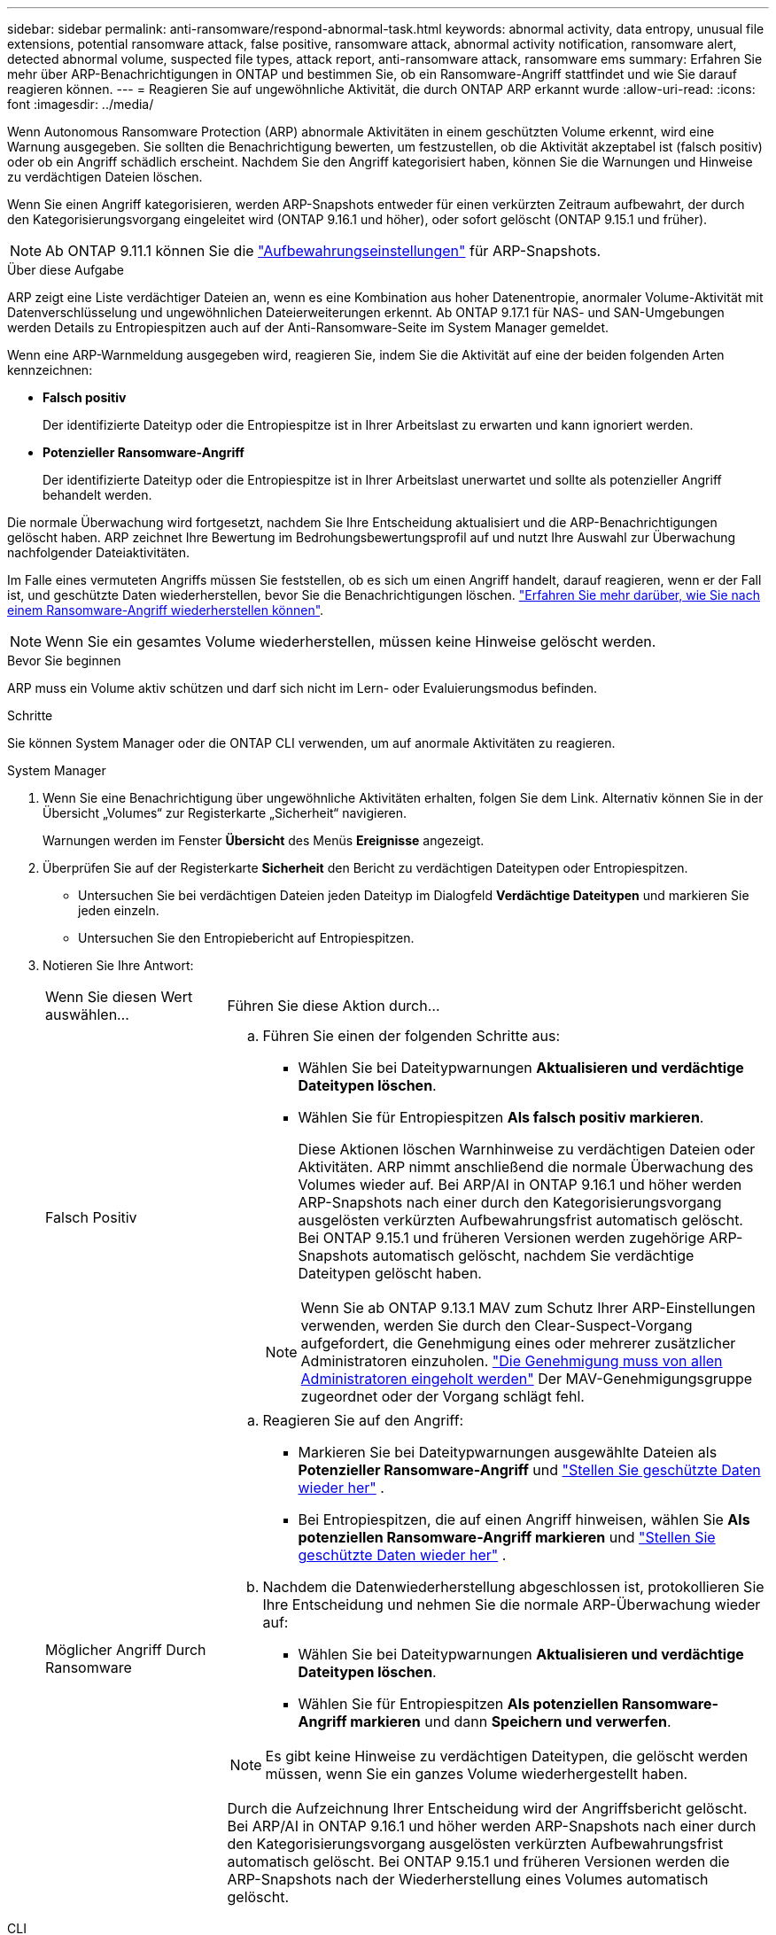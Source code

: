 ---
sidebar: sidebar 
permalink: anti-ransomware/respond-abnormal-task.html 
keywords: abnormal activity, data entropy, unusual file extensions, potential ransomware attack, false positive, ransomware attack, abnormal activity notification, ransomware alert, detected abnormal volume, suspected file types, attack report, anti-ransomware attack, ransomware ems 
summary: Erfahren Sie mehr über ARP-Benachrichtigungen in ONTAP und bestimmen Sie, ob ein Ransomware-Angriff stattfindet und wie Sie darauf reagieren können. 
---
= Reagieren Sie auf ungewöhnliche Aktivität, die durch ONTAP ARP erkannt wurde
:allow-uri-read: 
:icons: font
:imagesdir: ../media/


[role="lead"]
Wenn Autonomous Ransomware Protection (ARP) abnormale Aktivitäten in einem geschützten Volume erkennt, wird eine Warnung ausgegeben. Sie sollten die Benachrichtigung bewerten, um festzustellen, ob die Aktivität akzeptabel ist (falsch positiv) oder ob ein Angriff schädlich erscheint. Nachdem Sie den Angriff kategorisiert haben, können Sie die Warnungen und Hinweise zu verdächtigen Dateien löschen.

Wenn Sie einen Angriff kategorisieren, werden ARP-Snapshots entweder für einen verkürzten Zeitraum aufbewahrt, der durch den Kategorisierungsvorgang eingeleitet wird (ONTAP 9.16.1 und höher), oder sofort gelöscht (ONTAP 9.15.1 und früher).


NOTE: Ab ONTAP 9.11.1 können Sie die link:modify-automatic-snapshot-options-task.html["Aufbewahrungseinstellungen"] für ARP-Snapshots.

.Über diese Aufgabe
ARP zeigt eine Liste verdächtiger Dateien an, wenn es eine Kombination aus hoher Datenentropie, anormaler Volume-Aktivität mit Datenverschlüsselung und ungewöhnlichen Dateierweiterungen erkennt. Ab ONTAP 9.17.1 für NAS- und SAN-Umgebungen werden Details zu Entropiespitzen auch auf der Anti-Ransomware-Seite im System Manager gemeldet.

Wenn eine ARP-Warnmeldung ausgegeben wird, reagieren Sie, indem Sie die Aktivität auf eine der beiden folgenden Arten kennzeichnen:

* *Falsch positiv*
+
Der identifizierte Dateityp oder die Entropiespitze ist in Ihrer Arbeitslast zu erwarten und kann ignoriert werden.

* *Potenzieller Ransomware-Angriff*
+
Der identifizierte Dateityp oder die Entropiespitze ist in Ihrer Arbeitslast unerwartet und sollte als potenzieller Angriff behandelt werden.



Die normale Überwachung wird fortgesetzt, nachdem Sie Ihre Entscheidung aktualisiert und die ARP-Benachrichtigungen gelöscht haben. ARP zeichnet Ihre Bewertung im Bedrohungsbewertungsprofil auf und nutzt Ihre Auswahl zur Überwachung nachfolgender Dateiaktivitäten.

Im Falle eines vermuteten Angriffs müssen Sie feststellen, ob es sich um einen Angriff handelt, darauf reagieren, wenn er der Fall ist, und geschützte Daten wiederherstellen, bevor Sie die Benachrichtigungen löschen. link:index.html#how-to-recover-data-in-ontap-after-a-ransomware-attack["Erfahren Sie mehr darüber, wie Sie nach einem Ransomware-Angriff wiederherstellen können"].


NOTE: Wenn Sie ein gesamtes Volume wiederherstellen, müssen keine Hinweise gelöscht werden.

.Bevor Sie beginnen
ARP muss ein Volume aktiv schützen und darf sich nicht im Lern- oder Evaluierungsmodus befinden.

.Schritte
Sie können System Manager oder die ONTAP CLI verwenden, um auf anormale Aktivitäten zu reagieren.

[role="tabbed-block"]
====
.System Manager
--
. Wenn Sie eine Benachrichtigung über ungewöhnliche Aktivitäten erhalten, folgen Sie dem Link. Alternativ können Sie in der Übersicht „Volumes“ zur Registerkarte „Sicherheit“ navigieren.
+
Warnungen werden im Fenster *Übersicht* des Menüs *Ereignisse* angezeigt.

. Überprüfen Sie auf der Registerkarte *Sicherheit* den Bericht zu verdächtigen Dateitypen oder Entropiespitzen.
+
** Untersuchen Sie bei verdächtigen Dateien jeden Dateityp im Dialogfeld *Verdächtige Dateitypen* und markieren Sie jeden einzeln.
** Untersuchen Sie den Entropiebericht auf Entropiespitzen.


. Notieren Sie Ihre Antwort:
+
[cols="25,75"]
|===


| Wenn Sie diesen Wert auswählen... | Führen Sie diese Aktion durch... 


 a| 
Falsch Positiv
 a| 
.. Führen Sie einen der folgenden Schritte aus:
+
*** Wählen Sie bei Dateitypwarnungen *Aktualisieren und verdächtige Dateitypen löschen*.
*** Wählen Sie für Entropiespitzen *Als falsch positiv markieren*.
+
Diese Aktionen löschen Warnhinweise zu verdächtigen Dateien oder Aktivitäten. ARP nimmt anschließend die normale Überwachung des Volumes wieder auf. Bei ARP/AI in ONTAP 9.16.1 und höher werden ARP-Snapshots nach einer durch den Kategorisierungsvorgang ausgelösten verkürzten Aufbewahrungsfrist automatisch gelöscht. Bei ONTAP 9.15.1 und früheren Versionen werden zugehörige ARP-Snapshots automatisch gelöscht, nachdem Sie verdächtige Dateitypen gelöscht haben.

+

NOTE: Wenn Sie ab ONTAP 9.13.1 MAV zum Schutz Ihrer ARP-Einstellungen verwenden, werden Sie durch den Clear-Suspect-Vorgang aufgefordert, die Genehmigung eines oder mehrerer zusätzlicher Administratoren einzuholen. link:../multi-admin-verify/request-operation-task.html["Die Genehmigung muss von allen Administratoren eingeholt werden"] Der MAV-Genehmigungsgruppe zugeordnet oder der Vorgang schlägt fehl.







 a| 
Möglicher Angriff Durch Ransomware
 a| 
.. Reagieren Sie auf den Angriff:
+
*** Markieren Sie bei Dateitypwarnungen ausgewählte Dateien als *Potenzieller Ransomware-Angriff* und link:recover-data-task.html["Stellen Sie geschützte Daten wieder her"] .
*** Bei Entropiespitzen, die auf einen Angriff hinweisen, wählen Sie *Als potenziellen Ransomware-Angriff markieren* und link:recover-data-task.html["Stellen Sie geschützte Daten wieder her"] .


.. Nachdem die Datenwiederherstellung abgeschlossen ist, protokollieren Sie Ihre Entscheidung und nehmen Sie die normale ARP-Überwachung wieder auf:
+
*** Wählen Sie bei Dateitypwarnungen *Aktualisieren und verdächtige Dateitypen löschen*.
*** Wählen Sie für Entropiespitzen *Als potenziellen Ransomware-Angriff markieren* und dann *Speichern und verwerfen*.





NOTE: Es gibt keine Hinweise zu verdächtigen Dateitypen, die gelöscht werden müssen, wenn Sie ein ganzes Volume wiederhergestellt haben.

Durch die Aufzeichnung Ihrer Entscheidung wird der Angriffsbericht gelöscht. Bei ARP/AI in ONTAP 9.16.1 und höher werden ARP-Snapshots nach einer durch den Kategorisierungsvorgang ausgelösten verkürzten Aufbewahrungsfrist automatisch gelöscht. Bei ONTAP 9.15.1 und früheren Versionen werden die ARP-Snapshots nach der Wiederherstellung eines Volumes automatisch gelöscht.

|===


--
.CLI
--
. Wenn Sie eine Benachrichtigung über einen vermuteten Ransomware-Angriff erhalten, überprüfen Sie die Zeit und den Schweregrad des Angriffs:
+
[source, cli]
----
security anti-ransomware volume show -vserver <svm_name> -volume <vol_name>
----
+
Probenausgabe:

+
....
Vserver Name: vs0
Volume Name: vol1
State: enabled
Attack Probability: moderate
Attack Timeline: 5/12/2025 01:03:23
Number of Attacks: 1
Attack Detected By: encryption_percentage_analysis
....
+
Sie können auch EMS-Nachrichten überprüfen:

+
[source, cli]
----
event log show -message-name callhome.arw.activity.seen
----
. Erstellen Sie einen Angriffsbericht und geben Sie an, wo dieser gespeichert werden soll:
+
[source, cli]
----
security anti-ransomware volume attack generate-report -vserver <svm_name> -volume <vol_name> -dest-path <[svm_name]:[junction_path/sub_dir_name]>
----
+
Beispielbefehl:

+
[listing]
----
security anti-ransomware volume attack generate-report -vserver vs0 -volume vol1 -dest-path vs0:vol1
----
+
Probenausgabe:

+
[listing]
----
Report "report_file_vs0_vol1_14-09-2021_01-21-08" available at path "vs0:vol1/"
----
. Zeigt den Bericht auf einem Administrator-Client-System an. Beispiel:
+
[listing]
----
cat report_file_vs0_vol1_14-09-2021_01-21-08
----
. Führen Sie basierend auf Ihrer Auswertung der Dateierweiterungen oder Entropiespitzen eine der folgenden Aktionen aus:
+
** Falsch positiv
+
Führen Sie einen der folgenden Befehle aus, um Ihre Entscheidung zu protokollieren und die normale Überwachung des autonomen Ransomware-Schutzes fortzusetzen:

+
*** Für Dateierweiterungen:
+
[source, cli]
----
anti-ransomware volume attack clear-suspect -vserver <svm_name> -volume <vol_name> [<extension_identifiers>] -false-positive true
----
+
Verwenden Sie den folgenden optionalen Parameter, um nur bestimmte Erweiterungen als falsch-positive zu identifizieren:

+
**** `[-extension <text>, … ]`: Dateierweiterungen


*** Für Entropiespitzen:
+
[source, cli]
----
security anti-ransomware volume attack clear-suspect -vserver <svm_name> -volume <vol_name> -start-time <MM/DD/YYYY HH:MM:SS> -end-time <MM/DD/YYYY HH:MM:SS> -false-positive true
----


** Möglicher Ransomware-Angriff
+
Reagieren Sie auf den Angriff und link:../anti-ransomware/recover-data-task.html["Wiederherstellen von Daten aus dem ARP-erstellten Backup-Snapshot"]. Nachdem die Daten wiederhergestellt wurden, führen Sie einen der folgenden Befehle aus, um Ihre Entscheidung zu protokollieren und die normale ARP-Überwachung fortzusetzen

+
*** Für Dateierweiterungen:
+
[source, cli]
----
anti-ransomware volume attack clear-suspect -vserver <svm_name> -volume <vol_name> [<extension identifiers>] -false-positive false
----
+
Mit dem folgenden optionalen Parameter können Sie nur bestimmte Erweiterungen als potenzielle Ransomware identifizieren:

+
**** `[-extension <text>, … ]`: Dateierweiterung


*** Für Entropiespitzen:
+
[source, cli]
----
security anti-ransomware volume attack clear-suspect -vserver <svm_name> -volume <vol_name> -start-time <MM/DD/YYYY HH:MM:SS> -end-time <MM/DD/YYYY HH:MM:SS> -false-positive false
----




+
Das  `clear-suspect` Der Vorgang löscht den Angriffsbericht. Es gibt keine Hinweise zu verdächtigen Dateitypen, die gelöscht werden müssen, wenn Sie ein ganzes Volume wiederhergestellt haben. Bei ARP/AI in ONTAP 9.16.1 und höher werden ARP-Snapshots nach einer durch den Kategorisierungsvorgang ausgelösten verkürzten Aufbewahrungsfrist automatisch gelöscht. Bei ONTAP 9.15.1 und früheren Versionen werden ARP-Snapshots automatisch gelöscht, nachdem Sie ein Volume wiederhergestellt oder ein verdächtiges Ereignis gelöscht haben.

. Wenn Sie MAV verwenden und für einen erwarteten `clear-suspect` Vorgang zusätzliche Genehmigungen erforderlich sind, muss jeder Genehmiger der MAV-Gruppe:
+
.. Anfrage anzeigen:
+
[source, cli]
----
security multi-admin-verify request show
----
.. Genehmigen Sie die Anforderung, das normale Anti-Ransomware-Monitoring fortzusetzen:
+
[source, cli]
----
security multi-admin-verify request approve -index[<number returned from show request>]
----
+
Die Antwort für den letzten Gruppengenehmiger zeigt an, dass das Volume geändert und ein false positive aufgezeichnet wurde.



. Wenn Sie MAV verwenden und ein Genehmiger der MAV-Gruppe sind, können Sie auch eine eindeutige Anforderung ablehnen:
+
[source, cli]
----
security multi-admin-verify request veto -index[<number returned from show request>]
----


--
====
.Verwandte Informationen
* link:https://kb.netapp.com/onprem%2Fontap%2Fda%2FNAS%2FUnderstanding_Autonomous_Ransomware_Protection_attacks_and_the_Autonomous_Ransomware_Protection_snapshot#["NetApp Knowledge Base: Autonomous Ransomware Protection-Angriffe und den Autonomous Ransomware Protection-Snapshot verstehen"^]
* link:modify-automatic-snapshot-options-task.html["Ändern Sie die Optionen für automatische Snapshots"]
* link:https://docs.netapp.com/us-en/ontap-cli/search.html?q=security+anti-ransomware+volume["Sicherheit Anti-Ransomware Volumen"^]
* link:https://docs.netapp.com/us-en/ontap-cli/search.html?q=security+multi-admin-verify+request["Sicherheits-Multi-Admin-Verify-Anfrage"^]

